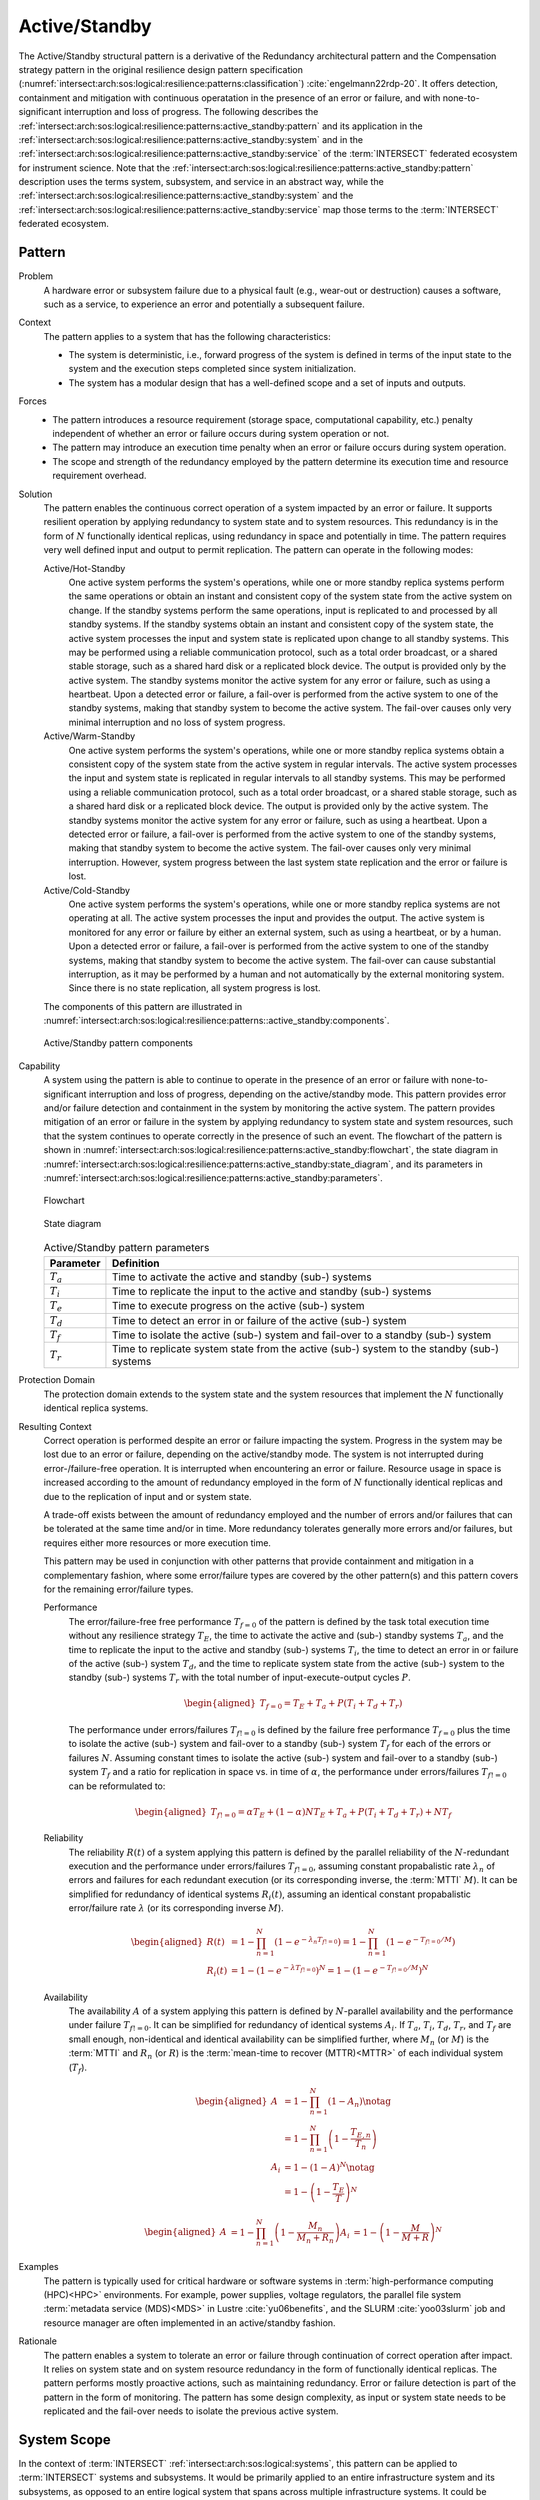 .. _intersect:arch:sos:logical:resilience:patterns:active_standby:

Active/Standby
==============

The Active/Standby structural pattern is a derivative of the Redundancy
architectural pattern and the Compensation strategy pattern in the original
resilience design pattern specification
(:numref:`intersect:arch:sos:logical:resilience:patterns:classification`)
:cite:`engelmann22rdp-20`. It offers detection, containment and mitigation
with continuous operatation in the presence of an error or failure, and with
none-to-significant interruption and loss of progress. The following describes
the
:ref:`intersect:arch:sos:logical:resilience:patterns:active_standby:pattern`
and its application in the
:ref:`intersect:arch:sos:logical:resilience:patterns:active_standby:system`
and in the
:ref:`intersect:arch:sos:logical:resilience:patterns:active_standby:service`
of the :term:`INTERSECT` federated ecosystem for instrument science. Note that
the
:ref:`intersect:arch:sos:logical:resilience:patterns:active_standby:pattern`
description uses the terms system, subsystem, and service in an abstract way,
while the
:ref:`intersect:arch:sos:logical:resilience:patterns:active_standby:system`
and the
:ref:`intersect:arch:sos:logical:resilience:patterns:active_standby:service`
map those terms to the :term:`INTERSECT` federated ecosystem.

.. _intersect:arch:sos:logical:resilience:patterns:active_standby:pattern:

Pattern
-------

Problem
   A hardware error or subsystem failure due to a physical fault (e.g.,
   wear-out or destruction) causes a software, such as a service, to
   experience an error and potentially a subsequent failure.

Context
   The pattern applies to a system that has the following characteristics:

   -  The system is deterministic, i.e., forward progress of the system is
      defined in terms of the input state to the system and the execution
      steps completed since system initialization.

   -  The system has a modular design that has a well-defined scope and a set
      of inputs and outputs.

Forces
   -  The pattern introduces a resource requirement (storage space,
      computational capability, etc.) penalty independent of whether an error
      or failure occurs during system operation or not.

   -  The pattern may introduce an execution time penalty when an error or
      failure occurs during system operation.

   -  The scope and strength of the redundancy employed by the pattern
      determine its execution time and resource requirement overhead.

Solution
   The pattern enables the continuous correct operation of a system impacted
   by an error or failure. It supports resilient operation by applying
   redundancy to system state and to system resources. This redundancy is in
   the form of :math:`N` functionally identical replicas, using redundancy in
   space and potentially in time. The pattern requires very well defined input
   and output to permit replication. The pattern can operate in the following
   modes:

   Active/Hot-Standby
      One active system performs the system's operations, while one or more
      standby replica systems perform the same operations or obtain an instant
      and consistent copy of the system state from the active system on change.
      If the standby systems perform the same operations, input is replicated
      to and processed by all standby systems. If the standby systems obtain an
      instant and consistent copy of the system state, the active system
      processes the input and system state is replicated upon change to all
      standby systems. This may be performed using a reliable communication
      protocol, such as a total order broadcast, or a shared stable storage,
      such as a shared hard disk or a replicated block device. The output is
      provided only by the active system. The standby systems monitor the
      active system for any error or failure, such as using a heartbeat. Upon a
      detected error or failure, a fail-over is performed from the active
      system to one of the standby systems, making that standby system to
      become the active system. The fail-over causes only very minimal
      interruption and no loss of system progress.

   Active/Warm-Standby
      One active system performs the system's operations, while one or more
      standby replica systems obtain a consistent copy of the system state from
      the active system in regular intervals. The active system processes the
      input and system state is replicated in regular intervals to all standby
      systems. This may be performed using a reliable communication protocol,
      such as a total order broadcast, or a shared stable storage, such as a
      shared hard disk or a replicated block device. The output is provided
      only by the active system. The standby systems monitor the active system
      for any error or failure, such as using a heartbeat. Upon a detected
      error or failure, a fail-over is performed from the active system to one
      of the standby systems, making that standby system to become the active
      system. The fail-over causes only very minimal interruption. However,
      system progress between the last system state replication and the error
      or failure is lost.

   Active/Cold-Standby
      One active system performs the system's operations, while one or more
      standby replica systems are not operating at all. The active system
      processes the input and provides the output. The active system is
      monitored for any error or failure by either an external system, such as
      using a heartbeat, or by a human. Upon a detected error or failure, a
      fail-over is performed from the active system to one of the standby
      systems, making that standby system to become the active system. The
      fail-over can cause substantial interruption, as it may be performed by a
      human and not automatically by the external monitoring system. Since
      there is no state replication, all system progress is lost.

   The components of this pattern are illustrated in
   :numref:`intersect:arch:sos:logical:resilience:patterns::active_standby:components`.
   
   .. figure:: active_standby/components.png
      :name: intersect:arch:sos:logical:resilience:patterns::active_standby:components
      :align: center
      :alt: Active/Standby pattern components

      Active/Standby pattern components

Capability
   A system using the pattern is able to continue to operate in the presence
   of an error or failure with none-to-significant interruption and loss of
   progress, depending on the active/standby mode. This pattern provides error
   and/or failure detection and containment in the system by monitoring the
   active system. The pattern provides mitigation of an error or failure in the
   system by applying redundancy to system state and system resources, such
   that the system continues to operate correctly in the presence of such an
   event. The flowchart of the pattern is shown in
   :numref:`intersect:arch:sos:logical:resilience:patterns:active_standby:flowchart`,
   the state diagram in
   :numref:`intersect:arch:sos:logical:resilience:patterns:active_standby:state_diagram`,
   and its parameters in
   :numref:`intersect:arch:sos:logical:resilience:patterns:active_standby:parameters`.

   .. figure:: active_standby/flowchart.png
      :name: intersect:arch:sos:logical:resilience:patterns:active_standby:flowchart
      :align: center
      :alt: Flowchart
   
      Flowchart
   
   .. figure:: active_standby/state_diagram.png
      :name: intersect:arch:sos:logical:resilience:patterns:active_standby:state_diagram
      :align: center
      :alt: State diagram
   
      State diagram
   
   .. table:: Active/Standby pattern parameters
      :name: intersect:arch:sos:logical:resilience:patterns:active_standby:parameters
      :align: center

      +---------------+-----------------------------------------------------+
      | Parameter     | Definition                                          |
      +===============+=====================================================+
      | :math:`T_{a}` | Time to activate the active and standby (sub-)      |
      |               | systems                                             |
      +---------------+-----------------------------------------------------+
      | :math:`T_{i}` | Time to replicate the input to the active and       |
      |               | standby (sub-) systems                              |
      +---------------+-----------------------------------------------------+
      | :math:`T_{e}` | Time to execute progress on the active (sub-)       |
      |               | system                                              |
      +---------------+-----------------------------------------------------+
      | :math:`T_{d}` | Time to detect an error in or failure of the active |
      |               | (sub-) system                                       |
      +---------------+-----------------------------------------------------+
      | :math:`T_{f}` | Time to isolate the active (sub-) system and        |
      |               | fail-over to a standby (sub-) system                |
      +---------------+-----------------------------------------------------+
      | :math:`T_{r}` | Time to replicate system state from the active      |
      |               | (sub-) system to the standby (sub-) systems         |
      +---------------+-----------------------------------------------------+

Protection Domain
   The protection domain extends to the system state and the system resources
   that implement the :math:`N` functionally identical replica systems.

Resulting Context
   Correct operation is performed despite an error or failure impacting the
   system. Progress in the system may be lost due to an error or failure,
   depending on the active/standby mode. The system is not interrupted during
   error-/failure-free operation. It is interrupted when encountering an error
   or failure. Resource usage in space is increased according to the amount of
   redundancy employed in the form of :math:`N` functionally identical replicas
   and due to the replication of input and or system state.

   A trade-off exists between the amount of redundancy employed and the number
   of errors and/or failures that can be tolerated at the same time and/or in
   time. More redundancy tolerates generally more errors and/or failures, but
   requires either more resources or more execution time.

   This pattern may be used in conjunction with other patterns that provide
   containment and mitigation in a complementary fashion, where some
   error/failure types are covered by the other pattern(s) and this pattern
   covers for the remaining error/failure types.

   Performance
      The error/failure-free free performance :math:`T_{f=0}` of the pattern is
      defined by the task total execution time without any resilience strategy
      :math:`T_{E}`, the time to activate the active and (sub-) standby systems
      :math:`T_{a}`, and the time to replicate the input to the active and
      standby (sub-) systems :math:`T_{i}`, the time to detect an error in or
      failure of the active (sub-) system :math:`T_{d}`, and the time to
      replicate system state from the active (sub-) system to the standby
      (sub-) systems :math:`T_{r}` with the total number of
      input-execute-output cycles :math:`P`.

      .. math::
   
         \begin{aligned}
           T_{f=0} = T_{E} + T_{a} + P (T_{i} + T_{d} + T_{r})
         \end{aligned}

      The performance under errors/failures :math:`T_{f!=0}` is defined by the
      failure free performance :math:`T_{f=0}` plus the time to isolate the
      active (sub-) system and fail-over to a standby (sub-) system
      :math:`T_{f}` for each of the errors or failures :math:`N`. Assuming
      constant times to isolate the active (sub-) system and fail-over to a
      standby (sub-) system :math:`T_{f}` and a ratio for replication in space
      vs. in time of :math:`\alpha`, the performance under errors/failures
      :math:`T_{f!=0}` can be reformulated to:

      .. math::
   
         \begin{aligned}
           T_{f!=0} = \alpha T_{E} + (1 - \alpha) N T_{E} + T_{a} + P (T_{i} + T_{d} + T_{r}) + N T_{f}
         \end{aligned}

   Reliability
      The reliability :math:`R(t)` of a system applying this pattern is defined
      by the parallel reliability of the :math:`N`-redundant execution and the
      performance under errors/failures :math:`T_{f!=0}`, assuming constant
      propabalistic rate :math:`\lambda_{n}` of errors and failures for each
      redundant execution (or its corresponding inverse, the :term:`MTTI`
      :math:`M`). It can be simplified for redundancy of identical systems
      :math:`R_{i}(t)`, assuming an identical constant propabalistic
      error/failure rate :math:`\lambda` (or its corresponding inverse
      :math:`M`).

      .. math::
   
         \begin{aligned}
           R(t)     &= 1 - \prod_{n=1}^{N}(1-e^{-\lambda_{n} T_{f!=0}})
                     = 1 - \prod_{n=1}^{N}(1-e^{-T_{f!=0}/M})\\
           R_{i}(t) &= 1 - (1 - e^{-\lambda T_{f!=0}})^{N}
                     = 1 - (1 - e^{-T_{f!=0}/M})^{N}
         \end{aligned}
   
   Availability
      The availability :math:`A` of a system applying this pattern is defined
      by :math:`N`-parallel availability and the performance under failure
      :math:`T_{f!=0}`. It can be simplified for redundancy of identical
      systems :math:`A_{i}`. If :math:`T_{a}`, :math:`T_{i}`, :math:`T_{d}`,
      :math:`T_{r}`, and :math:`T_{f}` are small enough, non-identical and
      identical availability can be simplified further, where :math:`M_{n}` (or
      :math:`M`) is the :term:`MTTI` and :math:`R_{n}` (or :math:`R`) is the
      :term:`mean-time to recover (MTTR)<MTTR>` of each individual system
      (:math:`T_{f}`).
   
      .. math::
   
         \begin{aligned}
           A     &= 1 - \prod_{n=1}^{N} (1 - A_{n})\notag\\
                 &= 1 - \prod_{n=1}^{N} \left(1 - \frac{T_{E,n}}{T_{n}}\right)\\
           A_{i} &= 1 - (1-A)^{N}\notag\\
                 &= 1 - \left(1 - \frac{T_{E}}{T}\right)^{N}
         \end{aligned}
   
      .. math::
   
         \begin{aligned}
           A     &= 1 - \prod_{n=1}^{N} \left(1 - \frac{M_{n}}{M_{n} + R_{n}}\right)
           A_{i} &= 1 - \left(1 - \frac{M}{M + R}\right)^{N}
         \end{aligned}

Examples
   The pattern is typically used for critical hardware or software systems in
   :term:`high-performance computing (HPC)<HPC>` environments. For example,
   power supplies, voltage regulators, the parallel file system :term:`metadata
   service (MDS)<MDS>` in Lustre :cite:`yu06benefits`, and the
   SLURM :cite:`yoo03slurm` job and resource manager are often implemented in
   an active/standby fashion.

Rationale
   The pattern enables a system to tolerate an error or failure through
   continuation of correct operation after impact. It relies on system state
   and on system resource redundancy in the form of functionally identical
   replicas. The pattern performs mostly proactive actions, such as maintaining
   redundancy. Error or failure detection is part of the pattern in the form of
   monitoring. The pattern has some design complexity, as input or system state
   needs to be replicated and the fail-over needs to isolate the previous
   active system.

.. _intersect:arch:sos:logical:resilience:patterns:active_standby:system:

System Scope
------------

In the context of :term:`INTERSECT` :ref:`intersect:arch:sos:logical:systems`,
this pattern can be applied to :term:`INTERSECT` systems and subsystems. It
would be primarily applied to an entire infrastructure system and its
subsystems, as opposed to an entire logical system that spans across multiple
infrastructure systems. It could be applied to a logical subsystem of an
infrastructure system only.

.. _intersect:arch:sos:logical:resilience:patterns:active_standby:service:

Service Scope
-------------

In the context of :term:`INTERSECT` :ref:`intersect:arch:sos:logical:systems`,
this pattern can be applied to an :term:`INTERSECT` service. If it is applied
to a group of services, then this is typically within the
:ref:`intersect:arch:sos:logical:resilience:patterns:active_standby:system`.

.. _intersect:arch:sos:logical:resilience:patterns:active_standby:microservice:

Microservice Scope
------------------

In the context of the :term:`INTERSECT` :ref:`intersect:arch:ms`, this pattern
can be applied to an :term:`INTERSECT` microservice. If it is applied
to a group of microservices, then this is typically within the
:ref:`intersect:arch:sos:logical:resilience:patterns:active_standby:service`.
